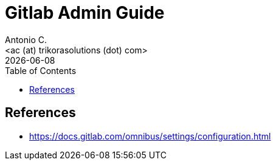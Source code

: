 = Gitlab Admin Guide
:author:    Antonio C.
:email:     <ac (at) trikorasolutions (dot) com>
:Date:      20220502
:revdate: {docdate}
:toc:       left
:toc-title: Table of Contents
:icons: font
:description: This document describes the GitLab administration.



== References

  * https://docs.gitlab.com/omnibus/settings/configuration.html

